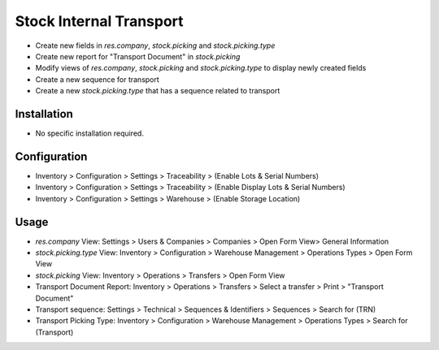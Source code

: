 ========================
Stock Internal Transport
========================

* Create new fields in `res.company`, `stock.picking` and `stock.picking.type`
* Create new report for "Transport Document" in `stock.picking`
* Modify views of `res.company`, `stock.picking` and `stock.picking.type` to display newly created fields
* Create a new sequence for transport
* Create a new `stock.picking.type` that has a sequence related to transport

Installation
============
* No specific installation required.

Configuration
=============
* Inventory > Configuration > Settings > Traceability > (Enable Lots & Serial Numbers)
* Inventory > Configuration > Settings > Traceability > (Enable Display Lots & Serial Numbers)
* Inventory > Configuration > Settings > Warehouse > (Enable Storage Location)

Usage
=====
* `res.company` View: Settings > Users & Companies > Companies > Open Form View> General Information
* `stock.picking.type` View: Inventory > Configuration > Warehouse Management > Operations Types > Open Form View
* `stock.picking` View: Inventory > Operations > Transfers > Open Form View
* Transport Document Report: Inventory > Operations > Transfers > Select a transfer > Print > "Transport Document"
* Transport sequence: Settings > Technical > Sequences & Identifiers > Sequences > Search for (TRN)
* Transport Picking Type: Inventory > Configuration > Warehouse Management > Operations Types > Search for (Transport)